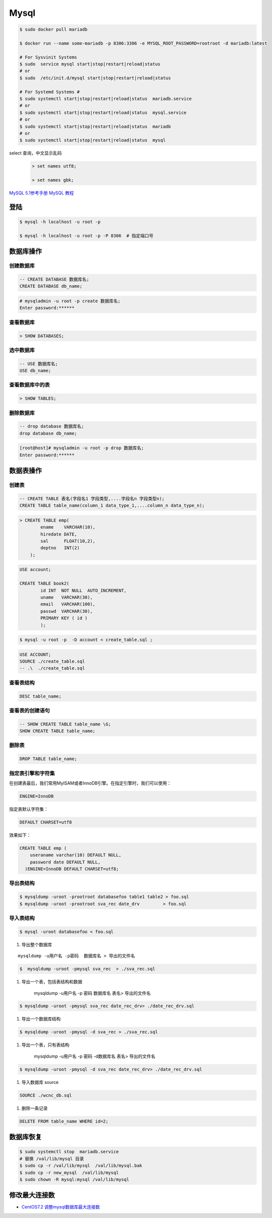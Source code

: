 #########
Mysql
#########


.. code-block:: bash

    $ sudo docker pull mariadb

    $ docker run --name some-mariadb -p 8306:3306 -e MYSQL_ROOT_PASSWORD=rootroot -d mariadb:latest

    # For Sysvinit Systems
    $ sudo  service mysql start|stop|restart|reload|status
    # or
    $ sudo  /etc/init.d/mysql start|stop|restart|reload|status

    # For Systemd Systems #
    $ sudo systemctl start|stop|restart|reload|status  mariadb.service
    # or
    $ sudo systemctl start|stop|restart|reload|status  mysql.service
    # or
    $ sudo systemctl start|stop|restart|reload|status  mariadb
    # or
    $ sudo systemctl start|stop|restart|reload|status  mysql


select 查询，中文显示乱码
    .. code-block:: sql
    
         > set names utf8;

         > set names gbk;


`MySQL 5.1参考手册 <http://www.shouce.ren/api/mysql/5/#>`_
`MySQL 教程 <http://www.shouce.ren/api/view/a/6106>`_


登陆
============

.. code-block:: sh

    $ mysql -h localhost -u root -p

    $ mysql -h localhost -u root -p -P 8306  # 指定端口号


数据库操作
============

创建数据库
-------------

.. code-block:: sql

    -- CREATE DATABASE 数据库名;
    CREATE DATABASE db_name;


.. code-block:: bash

    # mysqladmin -u root -p create 数据库名;
    Enter password:******

查看数据库
-------------

.. code:: 

    > SHOW DATABASES;


选中数据库
--------------

.. code-block:: sql

    -- USE 数据库名;
    USE db_name;


查看数据库中的表
------------------
.. code-block:: sql

    > SHOW TABLES;


删除数据库
------------------
.. code-block::  sql

    -- drop database 数据库名;
    drop database db_name; 

.. code-block::  bash

    [root@host]# mysqladmin -u root -p drop 数据库名;
    Enter password:******

数据表操作
==============


创建表
---------

.. code-block::  sql

    -- CREATE TABLE 表名(字段名1 字段类型,....字段名n 字段类型n);
    CREATE TABLE table_name(column_1 data_type_1,....column_n data_type_n);


.. code-block::  sql

    > CREATE TABLE emp( 
            ename    VARCHAR(10), 
            hiredate DATE, 
            sal      FLOAT(10,2), 
            deptno   INT(2) 
        );

.. code::

    USE account;

    CREATE TABLE book2(   
            id INT  NOT NULL  AUTO_INCREMENT,
            uname   VARCHAR(30),    
            email   VARCHAR(100),   
            passwd  VARCHAR(30),   
            PRIMARY KEY ( id )
            );

.. code-block:: sh

    $ mysql -u root -p  -D account < create_table.sql ;

.. code-block:: sql

     USE ACCOUNT;  
     SOURCE ./create_table.sql 
     -- .\  ./create_table.sql 


查看表结构
-----------

.. code-block:: sql

    DESC table_name;

查看表的创建语句
-----------------

.. code-block:: sql

    -- SHOW CREATE TABLE table_name \G;
    SHOW CREATE TABLE table_name;

删除表
---------

.. code-block:: sql

    DROP TABLE table_name;


指定表引擎和字符集
--------------------

在创建表最后，我们常用MyISAM或者InnoDB引擎。在指定引擎时，我们可以使用：


.. code-block:: sql

    ENGINE=InnoDB

指定表默认字符集：

.. code::

    DEFAULT CHARSET=utf8

效果如下：

.. code-block:: sql

    CREATE TABLE emp ( 
        useraname varchar(10) DEFAULT NULL, 
        password date DEFAULT NULL, 
      )ENGINE=InnoDB DEFAULT CHARSET=utf8;


导出表结构
------------------

.. code-block:: bash

    $ mysqldump -uroot -prootroot databasefoo table1 table2 > foo.sql 
    $ mysqldump -uroot -prootroot sva_rec date_drv         > foo.sql 


导入表结构
------------------

.. code-block:: bash

    $ mysql -uroot databasefoo < foo.sql 


#. 导出整个数据库 

::

    mysqldump -u用户名 -p密码  数据库名 > 导出的文件名 

.. code-block:: bash

    $  mysqldump -uroot -pmysql sva_rec  > ./sva_rec.sql 

#. 导出一个表，包括表结构和数据 

    mysqldump -u用户名 -p 密码  数据库名 表名> 导出的文件名 

.. code-block:: bash

    $ mysqldump -uroot -pmysql sva_rec date_rec_drv> ./date_rec_drv.sql 

#. 导出一个数据库结构 

.. code-block:: bash

    $ mysqldump -uroot -pmysql -d sva_rec > ./sva_rec.sql 

#. 导出一个表，只有表结构 

    mysqldump -u用户名 -p 密码 -d数据库名  表名> 导出的文件名 

.. code-block:: bash

    $ mysqldump -uroot -pmysql -d sva_rec date_rec_drv> ./date_rec_drv.sql 

#. 导入数据库 source

.. code-block:: sql

     SOURCE ./wcnc_db.sql

#. 删除一条记录

.. code-block:: sql

    DELETE FROM table_name WHERE id=2;

数据库恢复
============

.. code-block:: sh

    $ sudo systemctl stop  mariadb.service
    # 替换 /val/lib/mysql 目录
    $ sudo cp -r /val/lib/mysql  /val/lib/mysql.bak
    $ sudo cp -r new_mysql  /val/lib/mysql
    $ sudo chown -R mysql:mysql /val/lib/mysql 

修改最大连接数 
===============

* `CentOS7.2 调整mysql数据库最大连接数 <https://blog.csdn.net/hnhuangyiyang/article/details/51132141>`_

